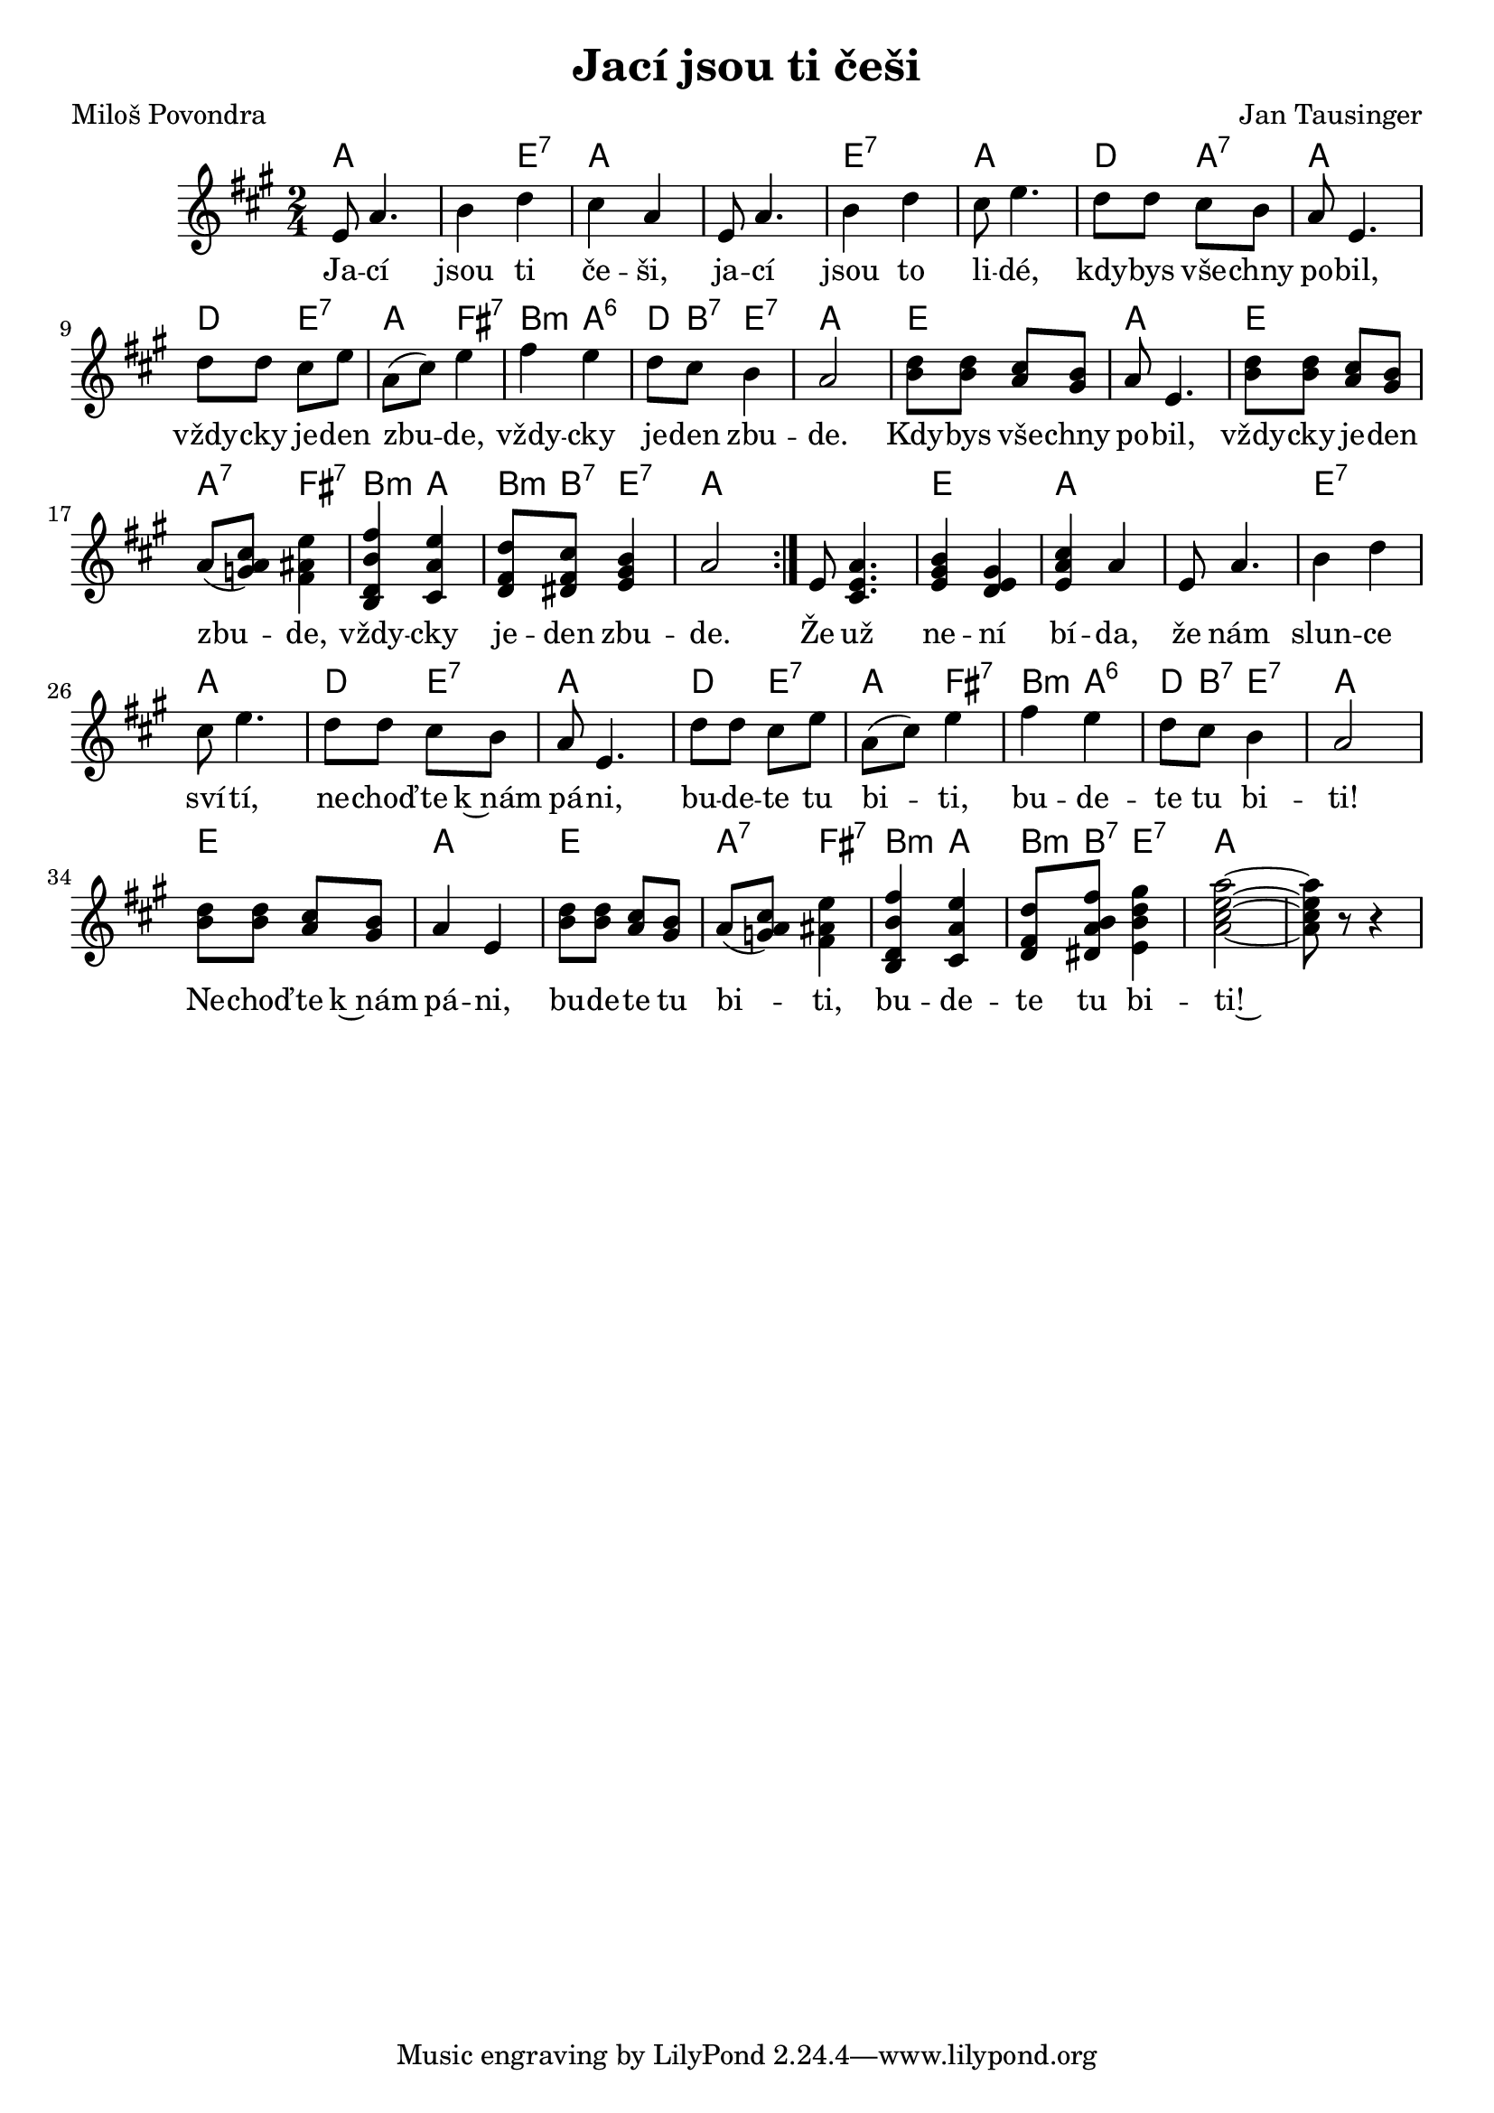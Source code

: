 \version "2.20.0"
\header {
        title = "Jací jsou ti češi"
        composer = "Jan Tausinger"
	poet = "Miloš Povondra"
}

melody =  \relative c' { \clef treble         
\time 2/4
\key a \major
\repeat volta 2{
e8 a4. | b4 d | cis a | e8 a4. | b4 d |
cis8 e4. | d8 d cis b | a8 e4. | d'8 d cis e |
a,8 ( cis ) e4 | fis e | d8 cis b4 | a2 |
 <b d>8 <b d> <a cis> <gis b> | a8 e4. |  <b' d>8 <b d> <a cis> <gis b> 
a ( < g a cis> ) <fis ais e'>4 | <b, d b' fis'> <cis a' e'> | 
<d fis d'>8 <dis fis cis'> <e gis b>4 | a2 |
}
e8 <cis e a>4. | <e gis b>4 <e gis d>|  <e a cis> a | 
e8 a4. | b4 d |
cis8 e4. | d8 d cis b | a8 e4. | d'8 d cis e |
a,8 ( cis ) e4 | fis e | d8 cis b4 | a2 |
<b d>8 <b d> <a cis> <gis b> | a4 e |  <b' d>8 <b d> <a cis> <gis b> |
a ( < g a cis> ) <fis ais e'>4 | <b, d b' fis'> <cis a' e'> | 
<d fis d'>8 <dis a' b fis'> <e b' d gis>4 | <a  cis  e  a  >2 ~ |
<a cis e a >8 r r4 
}

text = \lyricmode {
Ja -- cí jsou ti če -- ši, ja -- cí jsou to li -- dé, kdy -- bys vše
-- chny po -- bil, vždy -- cky je -- den zbu -- de, vždy -- cky je --
den zbu -- de.
Kdy -- bys vše -- chny po -- bil, vždy -- cky je -- den zbu -- de, vždy -- cky je --
den zbu -- de.
Že už ne -- ní bí -- da, že nám slun -- ce sví -- tí, ne -- choď -- te
k~nám pá -- ni, bu -- de -- te tu bi -- ti, bu -- de -- te tu bi --
ti!
Ne -- choď -- te k~nám pá -- ni, bu -- de -- te tu bi -- ti, bu -- de
-- te tu bi -- ti!~
}

accompaniment =\chordmode {
a2. e4:7 a1 e2:7 a d4 a:7 a2 d4 e:7 a fis:7 b:m a:6 d8 b:7 e4:7 a2
e a e a4:7 fis:7 b:m a b8:m b:7 e4:7 a2
a2 e a a e:7 a d4 e:7 a2 d4 e:7 a fis:7 b:m a:6 d8 b:7 e4:7 a2
e2 a e a4:7 fis:7 b:m a b8:m b:7 e4:7 a2
		}

\score {
       <<
         \new ChordNames {
             \set chordChanges = ##t
              \accompaniment
            }

          \new Voice = "one" { \autoBeamOn \melody }
          \new Lyrics \lyricsto "one" \text
       >>
       \midi  { \tempo 4=170}
       \layout { linewidth = 20.0\cm }
}


